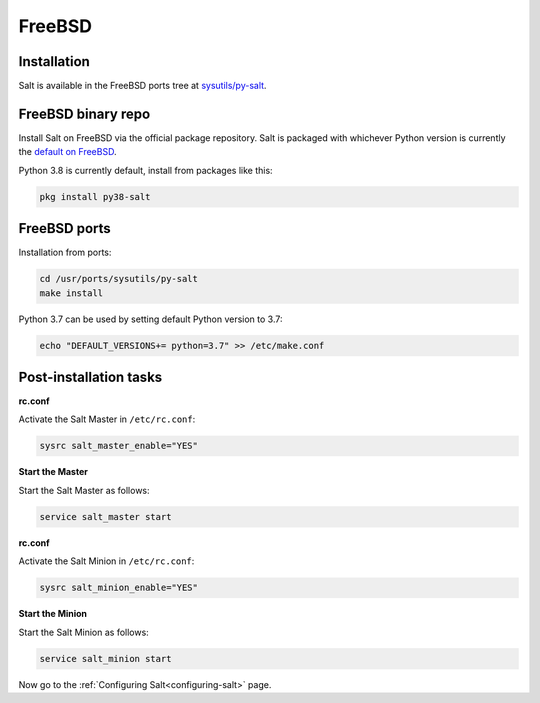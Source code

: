 .. meta::
   :description: How do you install Salt on FreeBSD?
   :keywords: freebsd

=======
FreeBSD
=======

Installation
============

Salt is available in the FreeBSD ports tree at `sysutils/py-salt
<https://www.freshports.org/sysutils/py-salt/>`_.


FreeBSD binary repo
===================


Install Salt on FreeBSD via the official package repository. Salt is packaged
with whichever Python version is currently the `default on FreeBSD <https://cgit.freebsd.org/ports/tree/Mk/bsd.default-versions.mk>`_.

Python 3.8 is currently default, install from packages like this:

.. code-block:: bash

    pkg install py38-salt


FreeBSD ports
=============

Installation from ports:

.. code-block:: bash

    cd /usr/ports/sysutils/py-salt
    make install

Python 3.7 can be used by setting default Python version to 3.7:  
    
.. code-block:: text

    echo "DEFAULT_VERSIONS+= python=3.7" >> /etc/make.conf


Post-installation tasks
=======================


**rc.conf**

Activate the Salt Master in ``/etc/rc.conf``:

.. code-block:: bash

   sysrc salt_master_enable="YES"

**Start the Master**

Start the Salt Master as follows:

.. code-block:: bash

   service salt_master start

**rc.conf**

Activate the Salt Minion in ``/etc/rc.conf``:

.. code-block:: bash

   sysrc salt_minion_enable="YES"

**Start the Minion**

Start the Salt Minion as follows:

.. code-block:: bash

   service salt_minion start

Now go to the :ref:`Configuring Salt<configuring-salt>` page.
